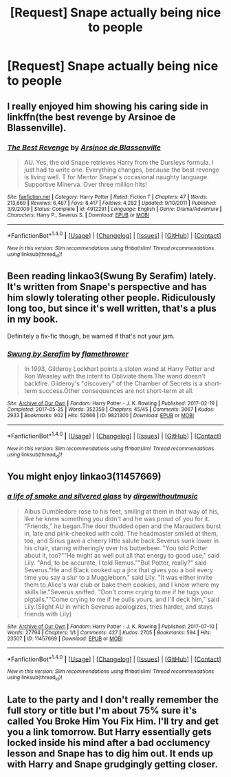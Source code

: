 #+TITLE: [Request] Snape actually being nice to people

* [Request] Snape actually being nice to people
:PROPERTIES:
:Score: 2
:DateUnix: 1516741478.0
:DateShort: 2018-Jan-24
:FlairText: Request
:END:

** I really enjoyed him showing his caring side in linkffn(the best revenge by Arsinoe de Blassenville).
:PROPERTIES:
:Author: orangedarkchocolate
:Score: 3
:DateUnix: 1516742289.0
:DateShort: 2018-Jan-24
:END:

*** [[http://www.fanfiction.net/s/4912291/1/][*/The Best Revenge/*]] by [[https://www.fanfiction.net/u/352534/Arsinoe-de-Blassenville][/Arsinoe de Blassenville/]]

#+begin_quote
  AU. Yes, the old Snape retrieves Harry from the Dursleys formula. I just had to write one. Everything changes, because the best revenge is living well. T for Mentor Snape's occasional naughty language. Supportive Minerva. Over three million hits!
#+end_quote

^{/Site/: [[http://www.fanfiction.net/][fanfiction.net]] *|* /Category/: Harry Potter *|* /Rated/: Fiction T *|* /Chapters/: 47 *|* /Words/: 213,669 *|* /Reviews/: 6,467 *|* /Favs/: 8,417 *|* /Follows/: 4,282 *|* /Updated/: 9/10/2011 *|* /Published/: 3/9/2009 *|* /Status/: Complete *|* /id/: 4912291 *|* /Language/: English *|* /Genre/: Drama/Adventure *|* /Characters/: Harry P., Severus S. *|* /Download/: [[http://www.ff2ebook.com/old/ffn-bot/index.php?id=4912291&source=ff&filetype=epub][EPUB]] or [[http://www.ff2ebook.com/old/ffn-bot/index.php?id=4912291&source=ff&filetype=mobi][MOBI]]}

--------------

*FanfictionBot*^{1.4.0} *|* [[[https://github.com/tusing/reddit-ffn-bot/wiki/Usage][Usage]]] | [[[https://github.com/tusing/reddit-ffn-bot/wiki/Changelog][Changelog]]] | [[[https://github.com/tusing/reddit-ffn-bot/issues/][Issues]]] | [[[https://github.com/tusing/reddit-ffn-bot/][GitHub]]] | [[[https://www.reddit.com/message/compose?to=tusing][Contact]]]

^{/New in this version: Slim recommendations using/ ffnbot!slim! /Thread recommendations using/ linksub(thread_id)!}
:PROPERTIES:
:Author: FanfictionBot
:Score: 2
:DateUnix: 1516742303.0
:DateShort: 2018-Jan-24
:END:


** Been reading linkao3(Swung By Serafim) lately. It's written from Snape's perspective and has him slowly tolerating other people. Ridiculously long too, but since it's well written, that's a plus in my book.

Definitely a fix-fic though, be warned if that's not your jam.
:PROPERTIES:
:Author: bgottfried91
:Score: 3
:DateUnix: 1516816024.0
:DateShort: 2018-Jan-24
:END:

*** [[http://archiveofourown.org/works/9821300][*/Swung by Serafim/*]] by [[http://www.archiveofourown.org/users/flamethrower/pseuds/flamethrower][/flamethrower/]]

#+begin_quote
  In 1993, Gilderoy Lockhart points a stolen wand at Harry Potter and Ron Weasley with the intent to Obliviate them.The wand doesn't backfire. Gilderoy's "discovery" of the Chamber of Secrets is a short-term success.Other consequences are not short-term at all.
#+end_quote

^{/Site/: [[http://www.archiveofourown.org/][Archive of Our Own]] *|* /Fandom/: Harry Potter - J. K. Rowling *|* /Published/: 2017-02-19 *|* /Completed/: 2017-05-25 *|* /Words/: 352359 *|* /Chapters/: 45/45 *|* /Comments/: 3067 *|* /Kudos/: 2933 *|* /Bookmarks/: 902 *|* /Hits/: 52666 *|* /ID/: 9821300 *|* /Download/: [[http://archiveofourown.org/downloads/fl/flamethrower/9821300/Swung%20by%20Serafim.epub?updated_at=1511941267][EPUB]] or [[http://archiveofourown.org/downloads/fl/flamethrower/9821300/Swung%20by%20Serafim.mobi?updated_at=1511941267][MOBI]]}

--------------

*FanfictionBot*^{1.4.0} *|* [[[https://github.com/tusing/reddit-ffn-bot/wiki/Usage][Usage]]] | [[[https://github.com/tusing/reddit-ffn-bot/wiki/Changelog][Changelog]]] | [[[https://github.com/tusing/reddit-ffn-bot/issues/][Issues]]] | [[[https://github.com/tusing/reddit-ffn-bot/][GitHub]]] | [[[https://www.reddit.com/message/compose?to=tusing][Contact]]]

^{/New in this version: Slim recommendations using/ ffnbot!slim! /Thread recommendations using/ linksub(thread_id)!}
:PROPERTIES:
:Author: FanfictionBot
:Score: 2
:DateUnix: 1516816101.0
:DateShort: 2018-Jan-24
:END:


** You might enjoy linkao3(11457669)
:PROPERTIES:
:Author: adreamersmusing
:Score: 2
:DateUnix: 1516754469.0
:DateShort: 2018-Jan-24
:END:

*** [[http://archiveofourown.org/works/11457669][*/a life of smoke and silvered glass/*]] by [[http://www.archiveofourown.org/users/dirgewithoutmusic/pseuds/dirgewithoutmusic][/dirgewithoutmusic/]]

#+begin_quote
  Albus Dumbledore rose to his feet, smiling at them in that way of his, like he knew something you didn't and he was proud of you for it. "Friends," he began.The door thudded open and the Marauders burst in, late and pink-cheeked with cold. The headmaster smiled at them, too, and Sirius gave a cheery little salute back.Severus sunk lower in his chair, staring witheringly over his butterbeer. "You told Potter about it, too?""He might as well put all that energy to good use," said Lily. "And, to be accurate, I told Remus.""But Potter, really?" said Severus."He and Black cooked up a jinx that gives you a boil every time you say a slur to a Muggleborn," said Lily. "It was either invite them to Alice's war club or bake them cookies, and I know where my skills lie."Severus sniffed. "Don't come crying to me if he tugs your pigtails.""Come crying to me if he pulls yours, and I'll deck him," said Lily.(Slight AU in which Severus apologizes, tries harder, and stays friends with Lily)
#+end_quote

^{/Site/: [[http://www.archiveofourown.org/][Archive of Our Own]] *|* /Fandom/: Harry Potter - J. K. Rowling *|* /Published/: 2017-07-10 *|* /Words/: 27794 *|* /Chapters/: 1/1 *|* /Comments/: 427 *|* /Kudos/: 2705 *|* /Bookmarks/: 594 *|* /Hits/: 23507 *|* /ID/: 11457669 *|* /Download/: [[http://archiveofourown.org/downloads/di/dirgewithoutmusic/11457669/a%20life%20of%20smoke%20and%20silvered.epub?updated_at=1515545432][EPUB]] or [[http://archiveofourown.org/downloads/di/dirgewithoutmusic/11457669/a%20life%20of%20smoke%20and%20silvered.mobi?updated_at=1515545432][MOBI]]}

--------------

*FanfictionBot*^{1.4.0} *|* [[[https://github.com/tusing/reddit-ffn-bot/wiki/Usage][Usage]]] | [[[https://github.com/tusing/reddit-ffn-bot/wiki/Changelog][Changelog]]] | [[[https://github.com/tusing/reddit-ffn-bot/issues/][Issues]]] | [[[https://github.com/tusing/reddit-ffn-bot/][GitHub]]] | [[[https://www.reddit.com/message/compose?to=tusing][Contact]]]

^{/New in this version: Slim recommendations using/ ffnbot!slim! /Thread recommendations using/ linksub(thread_id)!}
:PROPERTIES:
:Author: FanfictionBot
:Score: 2
:DateUnix: 1516754497.0
:DateShort: 2018-Jan-24
:END:


** Late to the party and I don't really remember the full story or title but I'm about 75% sure it's called You Broke Him You Fix Him. I'll try and get you a link tomorrow. But Harry essentially gets locked inside his mind after a bad occlumency lesson and Snape has to dig him out. It ends up with Harry and Snape grudgingly getting closer.
:PROPERTIES:
:Author: AskMeAboutKtizo
:Score: 1
:DateUnix: 1516942983.0
:DateShort: 2018-Jan-26
:END:
